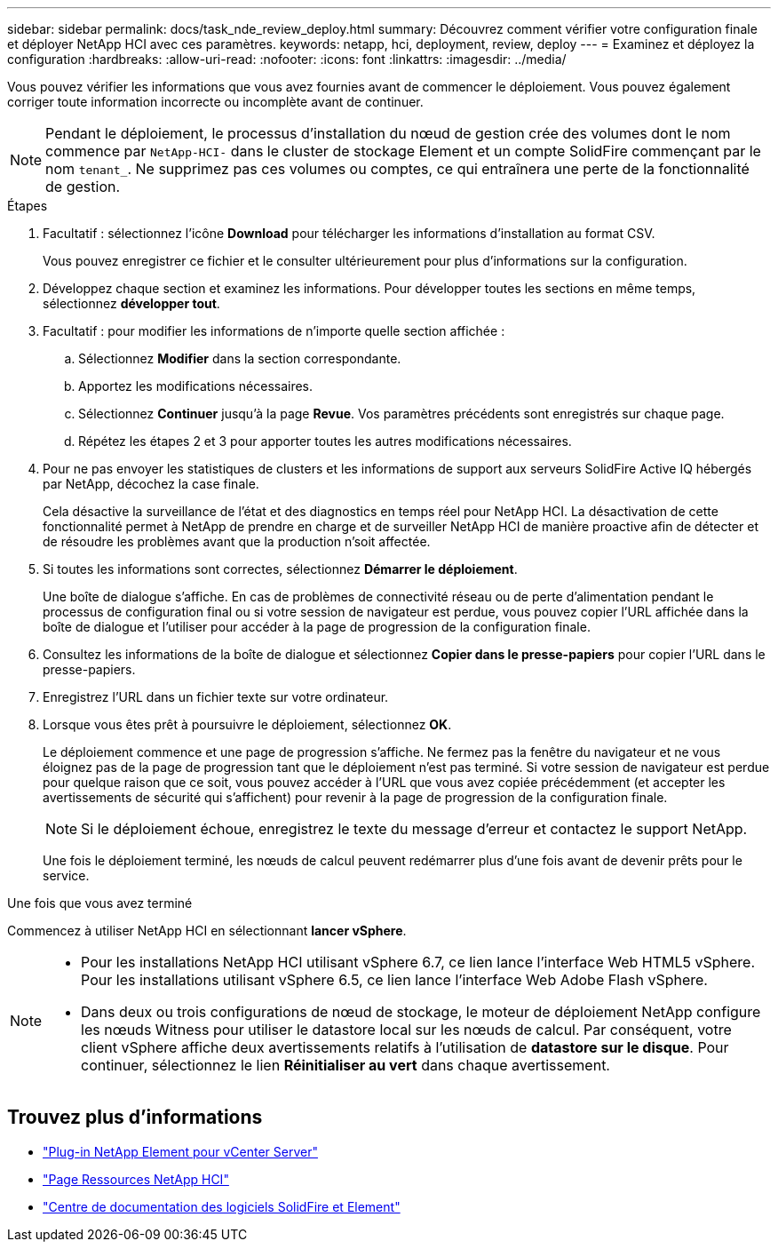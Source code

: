 ---
sidebar: sidebar 
permalink: docs/task_nde_review_deploy.html 
summary: Découvrez comment vérifier votre configuration finale et déployer NetApp HCI avec ces paramètres. 
keywords: netapp, hci, deployment, review, deploy 
---
= Examinez et déployez la configuration
:hardbreaks:
:allow-uri-read: 
:nofooter: 
:icons: font
:linkattrs: 
:imagesdir: ../media/


[role="lead"]
Vous pouvez vérifier les informations que vous avez fournies avant de commencer le déploiement. Vous pouvez également corriger toute information incorrecte ou incomplète avant de continuer.


NOTE: Pendant le déploiement, le processus d'installation du nœud de gestion crée des volumes dont le nom commence par `NetApp-HCI-` dans le cluster de stockage Element et un compte SolidFire commençant par le nom `tenant_`. Ne supprimez pas ces volumes ou comptes, ce qui entraînera une perte de la fonctionnalité de gestion.

.Étapes
. Facultatif : sélectionnez l'icône *Download* pour télécharger les informations d'installation au format CSV.
+
Vous pouvez enregistrer ce fichier et le consulter ultérieurement pour plus d'informations sur la configuration.

. Développez chaque section et examinez les informations. Pour développer toutes les sections en même temps, sélectionnez *développer tout*.
. Facultatif : pour modifier les informations de n'importe quelle section affichée :
+
.. Sélectionnez *Modifier* dans la section correspondante.
.. Apportez les modifications nécessaires.
.. Sélectionnez *Continuer* jusqu'à la page *Revue*. Vos paramètres précédents sont enregistrés sur chaque page.
.. Répétez les étapes 2 et 3 pour apporter toutes les autres modifications nécessaires.


. Pour ne pas envoyer les statistiques de clusters et les informations de support aux serveurs SolidFire Active IQ hébergés par NetApp, décochez la case finale.
+
Cela désactive la surveillance de l'état et des diagnostics en temps réel pour NetApp HCI. La désactivation de cette fonctionnalité permet à NetApp de prendre en charge et de surveiller NetApp HCI de manière proactive afin de détecter et de résoudre les problèmes avant que la production n'soit affectée.

. Si toutes les informations sont correctes, sélectionnez *Démarrer le déploiement*.
+
Une boîte de dialogue s'affiche. En cas de problèmes de connectivité réseau ou de perte d'alimentation pendant le processus de configuration final ou si votre session de navigateur est perdue, vous pouvez copier l'URL affichée dans la boîte de dialogue et l'utiliser pour accéder à la page de progression de la configuration finale.

. Consultez les informations de la boîte de dialogue et sélectionnez *Copier dans le presse-papiers* pour copier l'URL dans le presse-papiers.
. Enregistrez l'URL dans un fichier texte sur votre ordinateur.
. Lorsque vous êtes prêt à poursuivre le déploiement, sélectionnez *OK*.
+
Le déploiement commence et une page de progression s'affiche. Ne fermez pas la fenêtre du navigateur et ne vous éloignez pas de la page de progression tant que le déploiement n'est pas terminé. Si votre session de navigateur est perdue pour quelque raison que ce soit, vous pouvez accéder à l'URL que vous avez copiée précédemment (et accepter les avertissements de sécurité qui s'affichent) pour revenir à la page de progression de la configuration finale.

+

NOTE: Si le déploiement échoue, enregistrez le texte du message d'erreur et contactez le support NetApp.

+
Une fois le déploiement terminé, les nœuds de calcul peuvent redémarrer plus d'une fois avant de devenir prêts pour le service.



.Une fois que vous avez terminé
Commencez à utiliser NetApp HCI en sélectionnant *lancer vSphere*.

[NOTE]
====
* Pour les installations NetApp HCI utilisant vSphere 6.7, ce lien lance l'interface Web HTML5 vSphere. Pour les installations utilisant vSphere 6.5, ce lien lance l'interface Web Adobe Flash vSphere.
* Dans deux ou trois configurations de nœud de stockage, le moteur de déploiement NetApp configure les nœuds Witness pour utiliser le datastore local sur les nœuds de calcul. Par conséquent, votre client vSphere affiche deux avertissements relatifs à l'utilisation de *datastore sur le disque*. Pour continuer, sélectionnez le lien *Réinitialiser au vert* dans chaque avertissement.


====


== Trouvez plus d'informations

* https://docs.netapp.com/us-en/vcp/index.html["Plug-in NetApp Element pour vCenter Server"^]
* https://www.netapp.com/us/documentation/hci.aspx["Page Ressources NetApp HCI"^]
* http://docs.netapp.com/sfe-122/index.jsp["Centre de documentation des logiciels SolidFire et Element"^]

